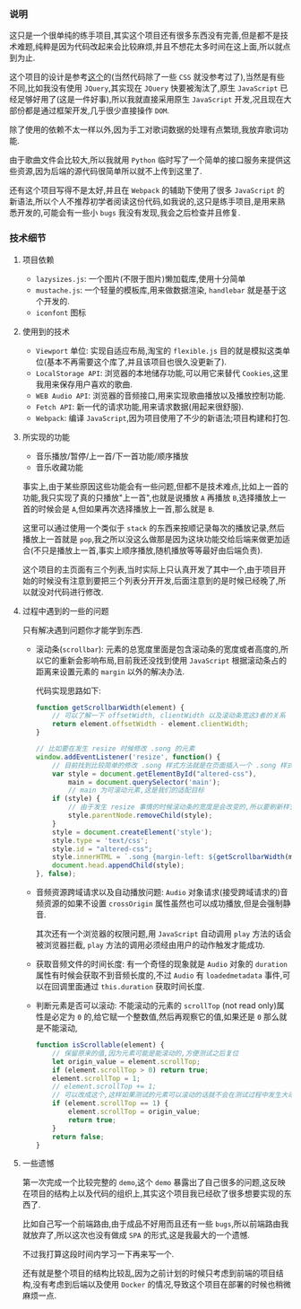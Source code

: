 *** 说明

    这只是一个很单纯的练手项目,其实这个项目还有很多东西没有完善,但是都不是技术难题,纯粹是因为代码改起来会比较麻烦,并且不想花太多时间在这上面,所以就点到为止.

    这个项目的设计是参考[[https://github.com/alex1504/jquery-mobile-player][这个]]的(当然代码除了一些 =CSS= 就没参考过了),当然是有些不同,比如我没有使用 =JQuery=,其实现在 =JQuery= 快要被淘汰了,原生 =JavaScript= 已经足够好用了(这是一件好事),所以我就直接采用原生 =JavaScript= 开发,况且现在大部份都是通过框架开发,几乎很少直接操作 =DOM=.

    除了使用的依赖不太一样以外,因为手工对歌词数据的处理有点繁琐,我放弃歌词功能.

    由于歌曲文件会比较大,所以我就用 =Python= 临时写了一个简单的接口服务来提供这些资源,因为后端的源代码很简单所以就不上传到这里了.

    还有这个项目写得不是太好,并且在 =Webpack= 的辅助下使用了很多 =JavaScript= 的新语法,所以个人不推荐初学者阅读这份代码,如我说的,这只是练手项目,是用来熟悉开发的,可能会有一些小 =bugs= 我没有发现,我会之后检查并且修复.


*** 技术细节

**** 项目依赖

     - =lazysizes.js=: 一个图片(不限于图片)懒加载库,使用十分简单
     - =mustache.js=: 一个轻量的模板库,用来做数据渲染, =handlebar= 就是基于这个开发的.
     - =iconfont= 图标


**** 使用到的技术

     - =Viewport= 单位: 实现自适应布局,淘宝的 =flexible.js= 目的就是模拟这类单位(基本不再需要这个库了,并且该项目也很久没更新了).
     - =LocalStorage API=: 浏览器的本地储存功能,可以用它来替代 =Cookies=,这里我用来保存用户喜欢的歌曲.
     - =WEB Audio API=: 浏览器的音频接口,用来实现歌曲播放以及播放控制功能.
     - =Fetch API=: 新一代的请求功能,用来请求数据(用起来很舒服).
     - =Webpack=: 编译 =JavaScript=,因为项目使用了不少的新语法;项目构建和打包.


**** 所实现的功能

     - 音乐播放/暂停/上一首/下一首功能/顺序播放
     - 音乐收藏功能

     事实上,由于某些原因这些功能会有一些问题,但都不是技术难点,比如上一首的功能,我只实现了真的只播放"上一首",也就是说播放 =A= 再播放 =B=,选择播放上一首的时候会是 =A=,但如果再次选择播放上一首,那么就是 =B=.

     这里可以通过使用一个类似于 =stack= 的东西来按顺记录每次的播放记录,然后播放上一首就是 =pop=,我之所以没这么做那是因为这块功能交给后端来做更加适合(不只是播放上一首,事实上顺序播放,随机播放等等最好由后端负责).

     这个项目的主页面有三个列表,当时实际上只认真开发了其中一个,由于项目开始的时候没有注意到要把三个列表分开开发,后面注意到的是时候已经晚了,所以就没对代码进行修改.


**** 过程中遇到的一些的问题

     只有解决遇到问题你才能学到东西.

     - 滚动条(=scrollbar=): 元素的总宽度里面是包含滚动条的宽度或者高度的,所以它的重新会影响布局,目前我还没找到使用 =JavaScript= 根据滚动条占的距离来设置元素的 =margin= 以外的解决办法.

       代码实现思路如下:

       #+BEGIN_SRC javascript
       function getScrollbarWidth(element) {
           // 可以了解一下 offsetWidth, clientWidth 以及滚动条宽这3者的关系
           return element.offsetWidth - element.clientWidth;
       }

       // 比如要在发生 resize 时候修改 .song 的元素
       window.addEventListener('resize', function() {
           // 目前找到比较简单的修改 .song 样式方法就是在页面插入一个 .song 样式
           var style = document.getElementById("altered-css"),
               main = document.querySelector('main');
               // main 为可滚动元素,这是我们的适配目标
           if (style) {
               // 由于发生 resize 事情的时候滚动条的宽度是会改变的,所以要刷新样式
               style.parentNode.removeChild(style);
           }
           style = document.createElement('style');
           style.type = 'text/css';
           style.id = "altered-css";
           style.innerHTML = `.song {margin-left: ${getScrollbarWidth(main)}px`;
           document.head.appendChild(style);
       }, false);
       #+END_SRC

     - 音频资源跨域请求以及自动播放问题: =Audio= 对象请求(接受跨域请求的)音频资源的如果不设置 =crossOrigin= 属性虽然也可以成功播放,但是会强制静音.

       其次还有一个浏览器的权限问题,用 =JavaScript= 自动调用 =play= 方法的话会被浏览器拦截, =play= 方法的调用必须经由用户的动作触发才能成功.

     - 获取音频文件的时间长度: 有一个奇怪的现象就是 =Audio= 对象的 =duration= 属性有时候会获取不到音频长度的,不过 =Audio= 有 =loadedmetadata= 事件,可以在回调里面通过 =this.duration= 获取时间长度.

     - 判断元素是否可以滚动: 不能滚动的元素的 =scrollTop= (not read only)属性是必定为 =0= 的,给它赋一个整数值,然后再观察它的值,如果还是 =0= 那么就是不能滚动,

       #+BEGIN_SRC javascript
       function isScrollable(element) {
           // 保留原来的值,因为元素可能是能滚动的,方便测试之后复位
           let origin_value = element.scrollTop;
           if (element.scrollTop > 0) return true;
           element.scrollTop = 1;
           // element.scrollTop += 1;
           // 可以改成这个,这样如果测试的元素可以滚动的话就不会在测试过程中发生大动作
           if (element.scrollTop == 1) {
               element.scrollTop = origin_value;
               return true;
           }
           return false;
       }
       #+END_SRC


**** 一些遗憾

     第一次完成一个比较完整的 =demo=,这个 =demo= 暴露出了自己很多的问题,这反映在项目的结构上以及代码的组织上,其实这个项目我已经砍了很多想要实现的东西了.

     比如自己写一个前端路由,由于成品不好用而且还有一些 =bugs=,所以前端路由我就放弃了,所以这次也没有做成 =SPA= 的形式,这是我最大的一个遗憾.

     不过我打算这段时间内学习一下再来写一个.

     还有就是整个项目的结构比较乱,因为之前计划的时候只考虑到前端的项目结构,没有考虑到后端以及使用 =Docker= 的情况,导致这个项目在部署的时候也稍微麻烦一点.
